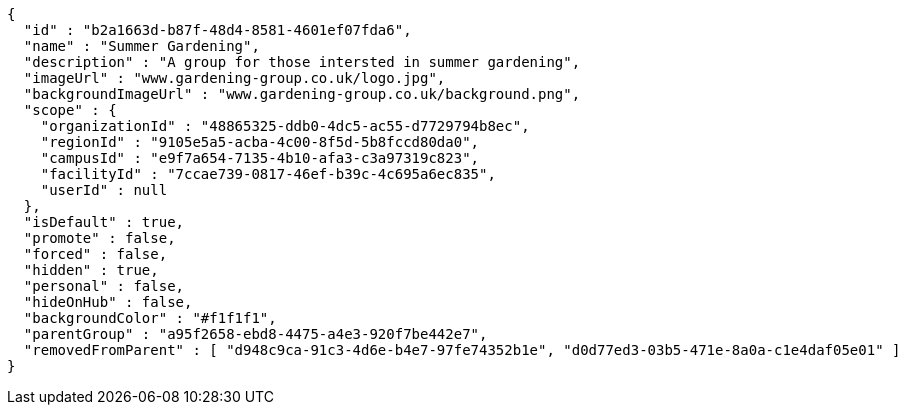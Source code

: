 [source,options="nowrap"]
----
{
  "id" : "b2a1663d-b87f-48d4-8581-4601ef07fda6",
  "name" : "Summer Gardening",
  "description" : "A group for those intersted in summer gardening",
  "imageUrl" : "www.gardening-group.co.uk/logo.jpg",
  "backgroundImageUrl" : "www.gardening-group.co.uk/background.png",
  "scope" : {
    "organizationId" : "48865325-ddb0-4dc5-ac55-d7729794b8ec",
    "regionId" : "9105e5a5-acba-4c00-8f5d-5b8fccd80da0",
    "campusId" : "e9f7a654-7135-4b10-afa3-c3a97319c823",
    "facilityId" : "7ccae739-0817-46ef-b39c-4c695a6ec835",
    "userId" : null
  },
  "isDefault" : true,
  "promote" : false,
  "forced" : false,
  "hidden" : true,
  "personal" : false,
  "hideOnHub" : false,
  "backgroundColor" : "#f1f1f1",
  "parentGroup" : "a95f2658-ebd8-4475-a4e3-920f7be442e7",
  "removedFromParent" : [ "d948c9ca-91c3-4d6e-b4e7-97fe74352b1e", "d0d77ed3-03b5-471e-8a0a-c1e4daf05e01" ]
}
----